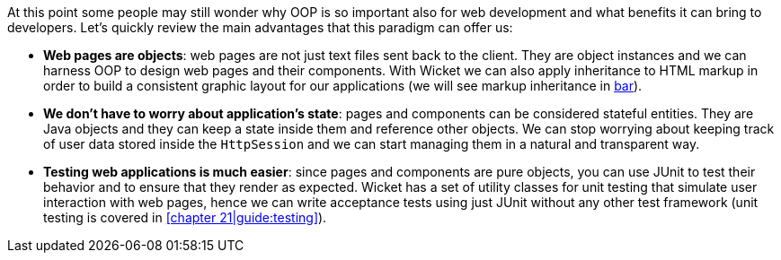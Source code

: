 At this point some people may still wonder why OOP is so important also for web development
and what benefits it can bring to developers.
Let's quickly review the main advantages that this paradigm can offer us:

* *Web pages are objects*:
web pages are not just text files sent back to the client.
They are object instances and we can harness OOP to design web pages and their components.
With Wicket we can also apply inheritance to HTML markup in order to build a consistent
graphic layout for our applications (we will see markup inheritance in
<<_helloWorld/helloWorld_4.adoc#some,bar>>).

* *We don't have to worry about application's state*:
pages and components can be considered stateful entities.
They are Java objects and they can keep a state inside them and reference other objects.
We can stop worrying about keeping track of user data stored inside the `HttpSession`
and we can start managing them in a natural and transparent way.

* *Testing web applications is much easier*:
since pages and components are pure objects,
you can use JUnit to test their behavior and to ensure that they render as expected.
Wicket has a set of utility classes for unit testing that simulate user interaction with web pages,
hence we can write acceptance tests using just JUnit without any other test framework
(unit testing is covered in <<chapter 21|guide:testing>>).


